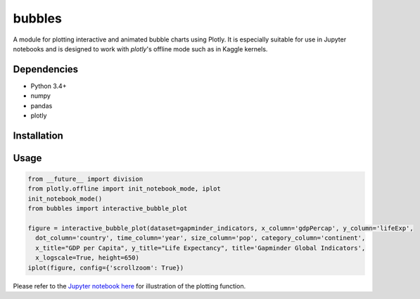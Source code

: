 bubbles
******************************

A module for plotting interactive and animated bubble charts using Plotly. It is especially suitable for use in Jupyter notebooks and is designed to work with `plotly`'s offline mode such as in Kaggle kernels. 

Dependencies
------------
* Python 3.4+
* numpy
* pandas 
* plotly

Installation
-------------
.. code::
  pip install bubbles
  
Usage
-------
.. code:: python

  from __future__ import division
  from plotly.offline import init_notebook_mode, iplot
  init_notebook_mode()
  from bubbles import interactive_bubble_plot
  
  figure = interactive_bubble_plot(dataset=gapminder_indicators, x_column='gdpPercap', y_column='lifeExp', 
    dot_column='country', time_column='year', size_column='pop', category_column='continent', 
    x_title="GDP per Capita", y_title="Life Expectancy", title='Gapminder Global Indicators',
    x_logscale=True, height=650)
  iplot(figure, config={'scrollzoom': True})
    
Please refer to the `Jupyter notebook here <https://www.kaggle.com/aashita/animated-graphs-using-plotly/>`_ for illustration of the plotting function.








